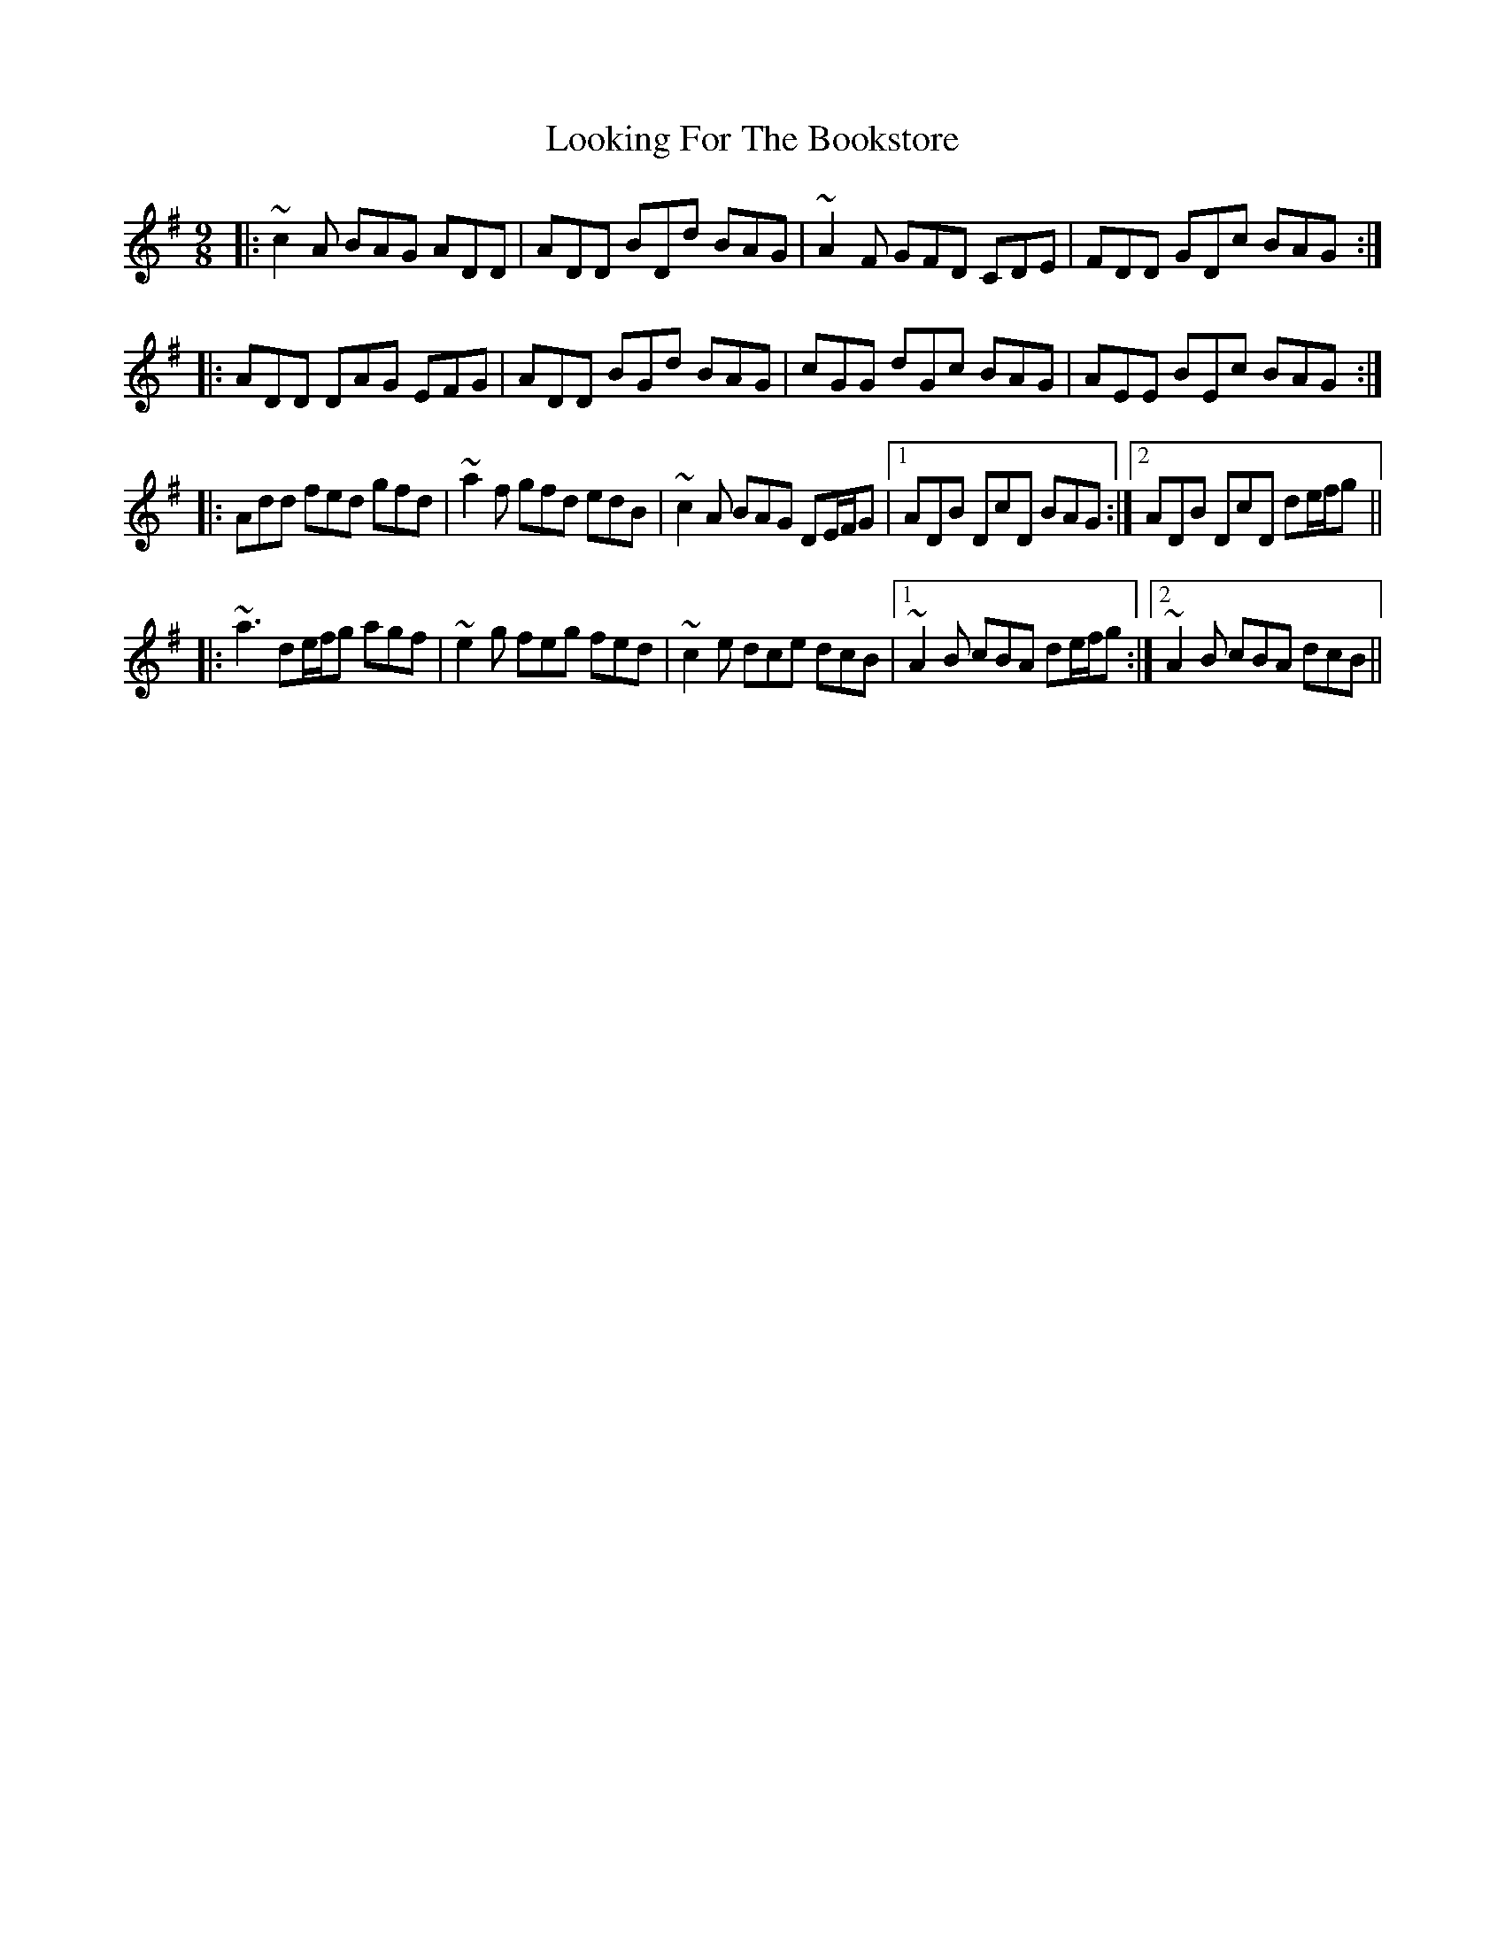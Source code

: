 X: 24149
T: Looking For The Bookstore
R: slip jig
M: 9/8
K: Dmixolydian
|:~c2A BAG ADD|ADD BDd BAG|~A2F GFD CDE|FDD GDc BAG:|
|:ADD DAG EFG|ADD BGd BAG|cGG dGc BAG|AEE BEc BAG:|
|:Add fed gfd|~a2f gfd edB|~c2A BAG DE/F/G|1 ADB DcD BAG:|2 ADB DcD de/f/g||
|:~a3 de/f/g agf|~e2g feg fed|~c2e dce dcB|1 ~A2B cBA de/f/g:|2 ~A2B cBA dcB||

